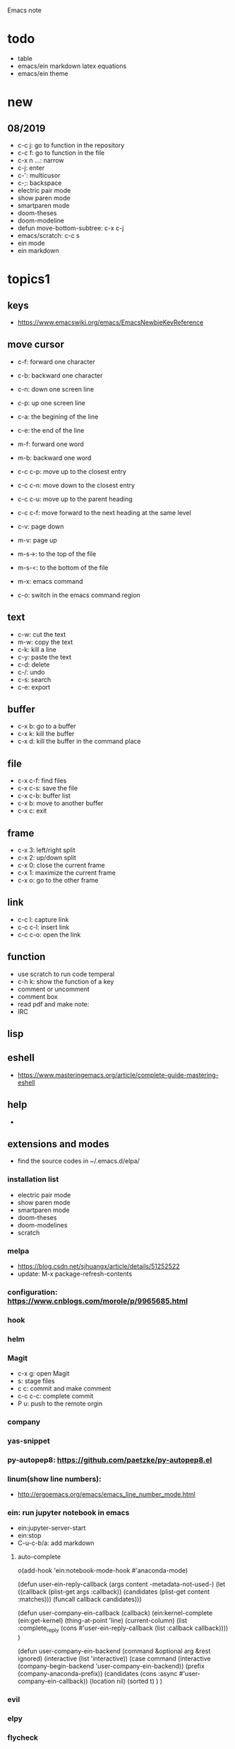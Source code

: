 #+STARTUP: indent
Emacs note
* todo
- table
- emacs/ein markdown latex equations
- emacs/ein theme
* new
** 08/2019
- c-c j: go to function in the repository
- c-c f: go to function in the file
- c-x n ...: narrow
- c-j: enter
- c-': multicusor
- c-;: backspace
- electric pair mode
- show paren mode
- smartparen mode   
- doom-theses
- doom-modeline
- defun move-bottom-subtree: c-x c-j
- emacs/scratch: c-c s
- ein mode
- ein markdown
* topics1
** keys
- https://www.emacswiki.org/emacs/EmacsNewbieKeyReference
** move cursor
- c-f: forward one character
- c-b: backward one character
- c-n: down one screen line
- c-p: up one screen line
- c-a: the begining of the line
- c-e: the end of the line

- m-f: forward one word
- m-b: backward one word
- c-c c-p: move up to the closest entry
- c-c c-n: move down to the closest entry
- c-c c-u: move up to the parent heading
- c-c c-f: move forward to the next heading at the same level

- c-v: page down
- m-v: page up
- m-s->: to the top of the file
- m-s-<: to the bottom of the file

- m-x: emacs command
- c-o: switch in the emacs command region
** text
- c-w: cut the text
- m-w: copy the text
- c-k: kill a line
- c-y: paste the text
- c-d: delete
- c-/: undo
- c-s: search
- c-e: export
** buffer
- c-x b: go to a buffer
- c-x k: kill the buffer
- c-x d: kill the buffer in the command place
** file
- c-x c-f: find files
- c-x c-s: save the file
- c-x c-b: buffer list
- c-x b: move to another buffer
- c-x c: exit
** frame 
- c-x 3: left/right split
- c-x 2: up/down split
- c-x 0: close the current frame
- c-x 1: maximize the current frame
- c-x o: go to the other frame
** link
- c-c l: capture link
- c-c c-l: insert link
- c-c c-o: open the link
** function
- use scratch to run code temperal
- c-h k: show the function of a key
- comment or uncomment
- comment box
- read pdf and make note: 
- IRC 
** lisp
** eshell
- https://www.masteringemacs.org/article/complete-guide-mastering-eshell
** help
-
** extensions and modes
- find the source codes in ~/.emacs.d/elpa/ 
*** installation list
- electric pair mode
- show paren mode
- smartparen mode   
- doom-theses
- doom-modelines
- scratch
*** melpa
- https://blog.csdn.net/sjhuangx/article/details/51252522
- update: M-x package-refresh-contents
*** configuration: https://www.cnblogs.com/morole/p/9965685.html
*** hook
*** helm
*** Magit
- c-x g: open Magit
- s: stage files
- c c: commit and make comment
- c-c c-c: complete commit
- P u: push to the remote orgin
*** company
*** yas-snippet
*** py-autopep8: https://github.com/paetzke/py-autopep8.el
*** linum(show line numbers):
- http://ergoemacs.org/emacs/emacs_line_number_mode.html
*** ein: run jupyter notebook in emacs
- ein:jupyter-server-start
- ein:stop
- C-u-c-b/a: add markdown
**** auto-complete
o(add-hook 'ein:notebook-mode-hook #'anaconda-mode)

  (defun user-ein-reply-callback (args content -metadata-not-used-)
    (let ((callback (plist-get args :callback))
          (candidates (plist-get content :matches)))
      (funcall callback candidates)))

  (defun user-company-ein-callback (callback)
    (ein:kernel-complete
     (ein:get-kernel)
     (thing-at-point 'line)
     (current-column)
     (list :complete_reply
           (cons #'user-ein-reply-callback (list :callback callback))))
    )

  (defun user-company-ein-backend (command &optional arg &rest ignored)
    (interactive (list 'interactive))
    (case command
      (interactive (company-begin-backend 'user-company-ein-backend))
      (prefix (company-anaconda-prefix))
      (candidates (cons :async #'user-company-ein-callback))
      (location nil)
      (sorted t)
      )
    )

*** evil
*** elpy
*** flycheck
*** sphinx-doc: https://github.com/naiquevin/sphinx-doc.el
*** counsel
*** browse and tag code: https://zhuanlan.zhihu.com/p/67312736

*** ivy
*** GNU global
*** ggtags: https://github.com/leoliu/ggtags
*** ctags? 
*** grep?
*** Speedbar: browse source tree
- SPC: open the children of a node
- RET: open the node
- U: go up parent directory 
- n or p: move to next or previous node
- m-p or m-p: move to next or previous node at the current level
- b: switch to buffer list using Speedbar presentation
- f: switch back to file list
*** sr-speedbar
*** pyim: https://github.com/tumashu/pyim
*** projectile
- https://github.com/bbatsov/projectile
- https://projectile.readthedocs.io/en/latest/usage/: usage
*** org mode
- c-c c-x c-l: show equation
- c-c c-c: hide equation
- c-c c-e l l: Export as LaTeX file myfile.tex
- C-c C-e l p: Export as LaTeX and then process to PDF
- C-c C-e l o: Export as LaTeX and then process to PDF, then open the resulting PDF file
*** python mode
- https://realpython.com/emacs-the-best-python-editor/
- c-c c-p: open process windowm
- c-c c-c: run python file
- python mode command: https://stackoverflow.com/questions/25669809/how-do-you-run-python-code-using-emacs
*** c/c++ mode
- http://top.jobbole.com/
*** javascript mode
*** tex mode
*** gnu global and emacs
- https://www.cnblogs.com/elvalad/p/4069656.html
- https://www.gnu.org/software/global/download.html
- https://www.cnblogs.com/elvalad/p/4069656.html
- https://blog.csdn.net/gatieme/article/details/78819740
*** browser
- https://www.emacswiki.org/emacs/BrowseUrl
*** miscellaneous
*** theme
* topics2
** dired(file manager)
** eshell
** upgrade emacs
- sudo add-apt-repository ppa:kelleyk/emacs
- sudo apt upgrade
- sudo apt install emacs26
- sudo apt remove --autoremove emacs26 emacs26-nox
